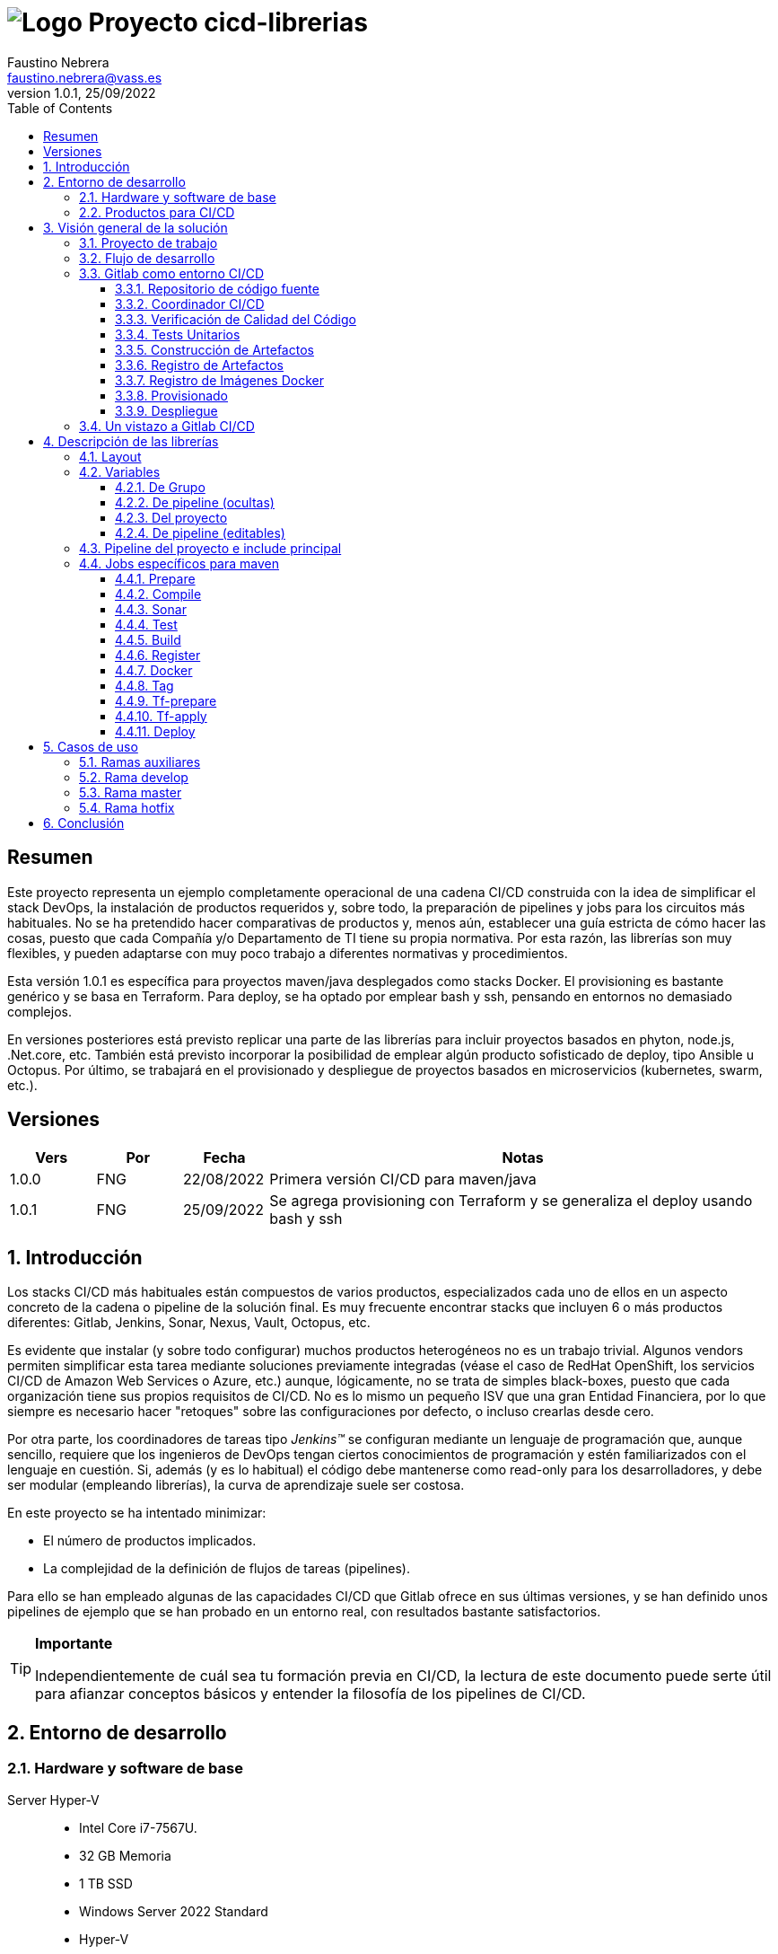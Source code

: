 = image:img/vassblue.png[Logo] Proyecto [.underline]#cicd-librerias#
Faustino Nebrera <faustino.nebrera@vass.es>
1.0.1, 25/09/2022
:toc:
:toclevels: 3
:icons: font

== Resumen

Este proyecto representa un ejemplo completamente operacional de una cadena CI/CD construida con la idea de simplificar el stack
DevOps, la instalación de productos requeridos y, sobre todo, la preparación de pipelines y jobs para los circuitos más
habituales. No se ha pretendido hacer comparativas de productos y, menos aún, establecer una guía estricta de
cómo hacer las cosas, puesto que cada Compañía y/o Departamento de TI tiene su propia normativa. Por esta razón, las librerías son
muy flexibles, y pueden adaptarse con muy poco trabajo a diferentes normativas y procedimientos. 

Esta versión 1.0.1 es específica para proyectos maven/java desplegados como stacks Docker. El provisioning es
bastante genérico y se basa en Terraform. Para deploy, se ha optado por emplear bash y ssh, pensando en entornos no demasiado complejos.

En versiones posteriores está previsto replicar una parte de las librerías para incluir proyectos basados en phyton, node.js, .Net.core, etc. También está previsto incorporar la posibilidad de emplear algún producto sofisticado de deploy, tipo Ansible u Octopus. Por último, se trabajará en el provisionado y despliegue de proyectos basados en microservicios (kubernetes, swarm, etc.).
 
== Versiones

[cols=".<1,.<1,.<1,.<6", options="header"]
|===
|Vers
|Por
|Fecha
|Notas

|1.0.0
|FNG
|22/08/2022
|Primera versión CI/CD para maven/java

|1.0.1
|FNG
|25/09/2022
|Se agrega provisioning con Terraform y se generaliza el deploy usando bash y ssh

|===

:sectnums:
== Introducción

Los stacks CI/CD más habituales están compuestos de varios productos, especializados cada uno de ellos en un aspecto concreto
de la cadena o pipeline de la solución final. Es muy frecuente encontrar stacks que incluyen 6 o más
productos diferentes: Gitlab, Jenkins, Sonar, Nexus, Vault, Octopus, etc.

Es evidente que instalar (y sobre todo configurar) muchos productos heterogéneos no es un trabajo trivial. Algunos vendors
permiten simplificar esta tarea mediante soluciones previamente integradas (véase el caso de RedHat OpenShift, los servicios
CI/CD de Amazon Web Services o Azure, etc.) aunque, lógicamente, no se trata de simples black-boxes, puesto que cada organización
tiene sus propios requisitos de CI/CD. No es lo mismo un pequeño ISV que una gran Entidad Financiera, por lo que siempre es necesario
hacer "retoques" sobre las configuraciones por defecto, o incluso crearlas desde cero.

Por otra parte, los coordinadores de tareas tipo _Jenkins(TM)_ se configuran mediante un lenguaje de
programación que, aunque sencillo, requiere que los ingenieros de DevOps tengan ciertos conocimientos de
programación y estén familiarizados con el lenguaje en cuestión. Si, además (y es lo habitual) el código debe
mantenerse como read-only para los desarrolladores, y debe ser modular (empleando
librerías), la curva de aprendizaje suele ser costosa.

En este proyecto se ha intentado minimizar:

- El número de productos implicados.
- La complejidad de la definición de
flujos de tareas (pipelines).

Para ello se han empleado algunas de las capacidades CI/CD que Gitlab ofrece en sus últimas versiones, y se han definido unos pipelines de ejemplo que se han probado en un entorno real, con resultados bastante satisfactorios.

[TIP]
.*Importante*
--
Independientemente de cuál sea tu formación previa en CI/CD, la lectura de este documento puede serte útil para afianzar conceptos básicos y entender la filosofía de los pipelines  de CI/CD.
--

== Entorno de desarrollo

=== Hardware y software de base

Server Hyper-V::
* Intel Core i7-7567U.
* 32 GB Memoria
* 1 TB SSD
* Windows Server 2022 Standard
* Hyper-V

Server CI/CD::
* Máquina virtual en Hyper-V.
* 24 GB Memoria max.
* 4 procesadores virtuales.
* Ubuntu 20.04.1
* Docker 20.10.17 y docker-compose

Maquinas provisionadas::
* Maquina virtual en Hyper-V.
* 2 GB Memoria max.
* 1 procesadores virtuales.
* Alpine Linux 3.16.2
* Docker 20.10.17 y docker-compose.
* Herramientas de base: OpenSSH-server, bash, sudo, etc.

Workstation::
* Core i7-1165G7
* 16 GB memoria
* 512 GB SSD
* Windows 11 Pro
* Visual Studio Code 1.69.2
* Eclipse 2022-06 (4.24.0)

=== Productos para CI/CD

Todos los productos se han instalado en el server CI/CD como imágenes docker, y se lanzan mediante sendos docker-compose, para facilitar
el arranque/parada de un producto concreto sin afectar al resto. Todos los docker-compose referencian un network
común tipo bridge. Al compartir network, se facilita la comunicación entre containers, puesto que Docker actúa
como DNS interno. Salvo en el caso de Nginx, no se exponen puertos TCP/IP al exterior. El acceso externo se
canaliza a través de Nginx (port 443), que actúa como proxy inverso, discriminando el acceso en base al hostname de destino. Los
productos instalados son:

- Gitlab OMNIBUS 15.2.1-ce.0
- Gitlab-runner: latest
- Sonarqube 9.5.0-community
- PostgreSQL 12.2 (requerido por Sonar)
- Nginx 1.21.6 (proxy inverso)
- Portainer ce:2.14.1 (monitorización Docker)

== Visión general de la solución

=== Proyecto de trabajo

Las librerías de pipelines y jobs se encuentran en el proyecto "cicd-librerias", y se describirán con mayor detalle más adelante. Este proyecto se maneja en la workstation empleando Visual Studio Code.

Como proyecto de trabajo, se ha escogido la aplicación Selfweb de Comunytek, y concretamente el server REST (selfwebspingboot). Se trata de una aplicación java que emplea el framework SpringBoot. Como gestor de proyectos se emplea maven. En la carpeta "ejemplos_cfg"
puede verse el pom.xml de dicho proyecto, así como otros ejemplos de archivos de configuración. Este proyecto
se maneja en la workstation empleando Eclipse.

=== Flujo de desarrollo

Como normativa se ha escogido el modelo "Git Flow" simplificado. Si bien los pipelines pueden fácilmente adaptarse
a otros modelos, este es el preferido por muchas organizaciones, y el que se emplea en este momento en los
proyectos del Clan Comunytek. El modelo es el siguiente:

image::img/gitflow.png[Git Flow]

- Debe existir una rama "master" que además es la de defecto. En esta rama debe estar el código de la última versión
liberada para producción, o en curso de liberarse. La rama está protegida de modo que sólo los "Mantainers"
pueden hacer merge y push.
- Debe existir una rama "develop". En esta rama debe estar el código de la última versión
liberada para preproducción, UAT, Staging, o en curso de liberarse. La rama está protegida de modo que sólo los "Mantainers"
pueden hacer merge y push.
- El desarrollo se realiza sobre ramas auxiliares, asociadas a una "feature", a un desarrollador, etc. Los desarrolladores
trabajan en local sobre su rama y, de forma periódica, hacen "push" a efectos de backup, lo que, opcionalmente,
puede disparar un pipeline de CI/CD. Una vez finalizado el trabajo,
deben hacer pull de "develop", y merge local de la rama de trabajo sobre "develop" para revisar posibles inconsistencias.
- Puede existir una rama hotfix, pero no más de una simultáneamente. Como veremos más tarde, esta rama (de existir) tiene
un tratamiento especial.
- Una vez preparado en local un SNAPSHOT en "develop" incluyendo todas las ramas auxiliares finalizadas, un "Mantainer" hará
push de develop, lo que disparará un pipeline CI/CD.
- Cuando un SNAPSHOT sea autorizado para producción, un "Mantainer" hará merge local de 'develop' sobre 'master',
modificará la versión en el pom (eliminando la cadena "SNAPSHOT"), y hará push de master, lo que disparará un pipeline CI/CD. 

=== Gitlab como entorno CI/CD

En sus últimas versiones, Gitlab incorpora un conjunto de características que lo hacen un buen
candidato para soportar el grueso de las cadenas CI/CD de manera integrada. A continuación vamos a comentar
algunos de los aspectos principales.

==== Repositorio de código fuente

Git/Gitlab representan el estándar de-facto para la gestión de código fuente. No vamos a entrar
a explicar Git, por ser sobradamente conocido. Sin embargo, hay algunas características menos conocidas
que conviene mencionar.

- Gitlab incluye un *Issue Manager* sencillo pero bastante completo, hasta el punto de que, en algunos casos, podría
emplearse como sustituto de _Jira_(TM).
- También incluye una *Wiki* con soporte de varios lenguajes de markup que, como en el caso anterior,
podría emplearse como sustituto de _Confluence_(TM), al menos en lo que se refiere a documentación de los proyectos.

==== Coordinador CI/CD

Gitlab incluye un coordinador de CI/CD relativamente poco conocido, dado que tradicionalmente sus capacidades han estado por
debajo de los productos más usuales, tales como _Jenkins_(TM) o _TeamCity_(TM). En sus últimas versiones, sin embargo, Gitlab se ha posicionado
como un serio competidor, fundamentalmente por las siguientes razones:

* Todo el "plumbing" de CI/CD está estrechamente integrado con el repositorio de código fuente, emplea la misma interfaz de usuario,
y simplifica la eventual integración de otros productos.

* Los _pipelines_ se definen mediante un lenguaje de markup sobradamente conocido (yaml), lo que evita tener que aprender un lenguaje
específico.

* Si se requieren acciones complejas, el entorno de "shell" está directamente integrado con los jobs. Es muy fácil, además,
crear librerías de funciones escritas en .sh, .bash, etc. y llamarlas directamente desde un job. En un entorno complejo,
los ingenieros DevOps pueden concentrarse en la creación de la base de los pipelines, dejando determinados detalles de implementación de cada job a los desarrolladores.

Más adelante se explica en mayor detalle el modo de trabajar con Gitlab CI/CD.

==== Verificación de Calidad del Código

En este apartado, Gitlab no dispone de una solución propia, sino que
integra el producto _CodeClimate(TM)_. Dado que el estándar de facto para esta fase es, desde hace años, _SonarQube(TM)_, el cual además se integra fácilmente con los gestores de proyectos más habituales (maven, gradle, npm..), hemos preferido integrar este producto en el presente ejemplo. Más adelante se explica en detalle este proceso.

==== Tests Unitarios

De nuevo Gitab se apoya en soluciones de terceros tanto para la ejecución de tests unitarios como SAST. En nuestro caso, emplearemos las capacidades embebidas en _maven_, más que suficientes en la mayor parte de los proyectos.

==== Construcción de Artefactos

La mayor parte de los gestores de proyectos (_maven_, _gradle_, _npm_..) disponen de sus propios mecanismos de detección de dependencias y construcción del/los artefactos finales. En este proyecto nos hemos apoyado en las capacidades de _maven_, como se verá más adelante. La adaptación de los jobs a otros entornos es bastante simple.

==== Registro de Artefactos

En este aspecto, el mercado está claramente dominado por dos jugadores clave: _Nexus(TM)_ y _Artifactory(TM)_. Gitlab, sin embargo, dispone de un "Package Registry" compatible con los formatos más habituales, y con funcionalidades básicas, que pensamos 
pueden ser suficientes en muchos casos. Por ello nos hemos basado en el propio Gitlab en este apartado.

==== Registro de Imágenes Docker

También en este apartado Gitlab dispone de un "Component Registry" muy flexible, por lo que es el que se ha empleado en este
ejemplo. Nótese que Nexus, por ejemplo, incorpora esta funcionalidad en un módulo adicional al Nexus Registry, lo que complica su empleo.

==== Provisionado

Gitlab dispone de imágenes docker con Git + Terraform, y es muy simple integrar _Terraform(TM)_ en los pipelines de gitlab. Las imágenes antes mencionadas incluyen una librería de integración con comandos del tipo 'gitlab-terraform apply'. No recomendamos el uso de esta librería, puesto que aporta poco y resulta algo farragosa.

Un aspecto muy interesante es que Gitlab puede actuar como backend del status Terraform del proyecto, evitando así que el eventual acceso simultáteno pueda provocar comportamientos indeseados. 

==== Despliegue

En esta primera versión, el despliegue de la imagen Docker generada se realiza de una manera relativamente simple (utilizando bash, sftp y ssh).
Gitlab puede integrar diferentes plataformas auxiliares tipo Helmet/Kubernetes, Ansible, etc. por lo que en posteriores versiones
de este proyecto se trabajará con estas posibilidades. 

=== Un vistazo a Gitlab CI/CD

Obviamente, no es objeto de este documento explicar pormenorizadamente el trabajo con Gitlab CI/CD, pero sí
que es interesante comentar los aspectos principales.

- Lo primero que llama la atención de Gitlab CI/CD es que existe un *único* archivo de definición
de pipelines por proyecto. Este archivo debe localizarse en la raíz del proyecto, y debe denominarse obligatoriamente ".gitlab-ci.yml". El
formato del archivo es yaml, con unas keywords bastante sencillas de aprender.
- No obstante lo anterior, este .yml puede contener "includes" de otro/s archivo/s .yml, los cuales a su vez pueden tener includes, y así sucesivamente.
Además, los includes pueden referenciar otro proyecto, por lo que es sencillo montar un proyecto específico para almacenar estos includes,
como es el caso de este ejemplo.
- El pipeline se compone de etapas (stages), y de definiciones de trabajos (jobs) asociados a las diferentes etapas. Puede haber más de un job asociado a un stage, bien sea para que se ejecuten en paralelo o úno sólo de ellos en función de los valores de ciertas variables.
- En cada job se definen reglas (rules) para incluir o no este job en el pipeline, y en qué condiciones de ejecución. Por ejemplo, un job "manual" quedará bloqueado en el pipeline hasta que sea lanzado por un Mantainer.
- Cuando se dispara un evento CI/CD, Gitlab analiza todas las reglas y monta de manera dinámica un pipeline que contiene sólamente los jobs en los que se cumplen las reglas. Esto nos permite tener "n" pipelines distintos, cada uno asociado a un conjunto de reglas. Como puede verse, se trata de una modalidad de trabajo muy diferente a la de Jenkins o Artifactory.
- También mediante reglas, podemos definir si permitimos o no que el job falle y, en consecuencia, que el pipeline continue. Por ejemplo, en un job que ejecute Sonar, permitimos que falle en la rama "develop", al no tratarse de un release a producción.
- Podemos incluir en el job un "before_script" y un "after_script", además del "script" principal. Por ejemplo, podemos definir un after_script que se debe ejecutar sólo si el job falla, para hacer rollout o preparar una fase posterior.
- En gitlab debemos tener uno o más "runners" que se encargan de gestionar la ejecución de los jobs, lanzando un "executor" específico para ese job. En este ejemplo, hemos configurado un runner tipo Docker, que se ejecuta como un container separado de Gitlab. Este runner, para cada job que se le asigna,
crea a su vez un container Docker con la imagen que se indique en el propio job, y es en este container donde se ejecutan los scripts, que se escriben en el lenguaje de shell asociado a la imagen docker, es decir, "sh", "bash", "PowerShell", etc.
- Para este ejemplo hemos preparado una imagen de executor denominada "ck-maven-executor", basada en un linux lightweight (Alpine) sobre el que se preinstalan maven, git y otros módulos de utilidad. De este modo, nos "ahorramos" todo el tiempo que requiere la instalación de estos componentes cada vez que ejecutemos un job.
- Gitlab dispone de varios mecanismos para "pasar" información de un job a otro. Posiblemente el más usado es el "cache", en el que podemos incluir uno o más directorios de trabajo que cada job "lee" al inciarse y "escribe" al finalizar. Un ejemplo típico de uso es el repositorio de dependencias de maven. Si está en cache, se descargarán sólamente una vez y estarán a disposicion de los diferentes jobs.
- Un elemento clave en la definición del pipeline son las "variables". En Gitlab, existen varios niveles de variables:
* Variables predefinidas de Gitlab: Todas ellas comienzan con "CI_" y pueden contener tanto información estática como dinámica. Por ejemplo, CI_PROJECT_ID
contiene el ID del proyecto (estática), mientras que CI_COMMIT_REF_NAME contiene el nombre del branch sobre el que está trabajando el pipeline (dinámica).
* Variables de Grupo: Se definen en la configuración del grupo de proyectos. Pueden estar enmascaradas, para que no sean visibles en logs (p.e. passwords). Al estar asociadas al grupo, sólo los usuarios de nivel "Mantainer" en el grupo tienen derecho a visualizarlas y modificarlas. Aunque se trata de un mecaniso bastante simple, nos permite "ahorrarnos" un gestor de secretos (p.e. Vault) en las fases de CI/CD.
* Variables de Proyecto: Similares a las anteriores, sólo que específicas del proyecto
* Variables de Pipeline: Están asociadas al pipeline del proyecto y son modificables tanto por Mantainers como por Developers. Pueden definirse en alguno de los includes, o bien en el .yml principal.
* Variables de Job: Son específicas de cada job, y tienen vigencia sólo durante la ejecución de dicho job.
* Variables de Entorno: Específicas de cada script. Normalmente son variables de trabajo, aunque es posible pasarlas a jobs subsiguientes mediante el mecanismo de paso de artefactos "dotenv" que comentaremos más adelante.

- El pipeline se dispara al ocurrir determinados eventos (commit, push, merge_request). Tanto a nivel pipeline como individualmente por job podemos "filtrar" los eventos que nos interese. En este ejemplo, en las reglas a nivel pipeline hemos definido que sólo nos interesan los eventos "push".
- Gitlab dispone de muchos otros mecanismos (pipelines multiproyecto, triggers externos, webhooks, etc.) que no han sido necesarios en este ejemplo, por lo que no entramos en su descripción. 

== Descripción de las librerías

En esta primera versión del proyecto, empleamos únicamente tres productos: Gitlab, SonarQube y Terraform. Esto contrasta con los 4, 5 o 6 productos que se emplean habitulamnete en cadenas CI/CD. Estos dos productos, además, resultan muy familiares tanto a ingenieros DevOps como a desarrolladores.

En el proyecto se demuestra, además, que Gitlab CI/CD puede sustituir perfectamente a Jenkins o TeamCity, y con un lenguaje de definición de pipelines muy simple y de rápida curva de aprendizaje.

=== Layout

Se ha creado un proyecto Git denominado "cicd-librerias" dentro del grupo de proyectos "comunytek". En este grupo de proyectos se encuentra también el proyecto "selfwebspringboot" que usaremos como ejemplo de la implementación de las librerías.

- En _cicd-librerias_ se han creado 3 carpetas:

* ejemplos_cfg: Incluye ejemplos de configuraciones en los proyectos base, tales como ".gitlab-ci.yml", "pom.xml", etc.
* pipelines: Contiene los includes principales para los diferentes entornos. En esta versión sólo está definido el relativo a maven/java.
* jobs: Contiene una carpeta para cada entorno (en este ejemplo, solamente maven), y en cada carpeta, los includes de cada job del pipeline.

- En _selfwebspringboot_ se ha creado el archivo ".gitlab-ci.yml", como ejemplo de integración de las librerías _cicd-librerias_.

Este sería el esquema básico de empleo de las librerías:

image::img/layout.png[Layout]

=== Variables

==== De Grupo

A nivel del grupo de proyectos (en este caso "comunytek") es necesario definir las siguientes variables:

CICD_USER:: Usuario de gitlab con suficientes derechos para llamar a la API de Gitlab en relación al proyecto. Normalmente será un Mantainer.
CICD_PASSWD:: Password del usuario anterior.
CICD_TOKEN:: Personal token creado para el usuario anterior (en settings de usuario).
CICD_EMAIL:: Dirección de correo del usuario anterior.
CICD_HOST:: Nombre del host donde se encuentra instalado Gitlab (p.e. "git2.comunytek.com").
CICD_REGISTRY_HOST:: Nombre del host para el acceso al registry Docker. Aunque se trata del propio Gitlab, atiende a un puerto distinto, por lo que hemos de discriminarlo por el nombre del host (p.e. "https://registry2.comunytek.com").
SONAR_HOST_URL:: Url completa del host donde está instalado Sonarqube (p.e. "https://sonar2.comunytek.com").
SONAR_HOST_TOKEN:: Token generado en Sonar para acceso externo mediante la API.

==== De pipeline (ocultas)

En el include principal del pipeline se definen un conjunto de variables que quedan ocultas para los Developers, y que se han utilizado como base para implementar los diferentes flujos. Un Manager de Grupo puede modificar el comportamiento del pipeline sin más que actualizar estas variables. También es posible (si se desea) definir alguna de estas variables en el archivo ".gitlab-ci.yml" del proyecto, el cual, a priori, es editable por los Developers.

IGNORE_AUX_BRANCHES:: No ejecutar el pipeline en ramas auxiliares (aquellas distintas de 'master' y 'develop').
Si se define a "true", el resto de flags relacionados con ramas auxiliares no tienen efecto.
Como excepcion, la rama identificada como HOTFIX_BRANCH (si existe) siempre pasa.
COMPILE_AUX_BRANCHES:: Compilar o no ante un push en ramas auxiliares.
SONAR_AUX_BRANCHES:: Pasar o no Sonar en ramas auxiliares. En cualquier caso se admite que falle.
TEST_AUX_BRANCHES:: Pasar o no test unitarios en ramas auxiliares. En cualquier caso se admite que falle.
ALLOW_FAILURE_IN_SONAR_DEVELOP:: Permitir fallo al pasar Sonar en rama develop.
ALLOW_FAILURE_IN_TEST_DEVELOP:: Permitir fallo al pasar tests unitarios en rama develop.
ALLOW_RELEASE_IN_DEVELOP:: Permitir versiones release (no son SNAPSHOT) en rama develop. Normalmente será "false", pero puede haber circunstancias específicas en que sea necesario permitirlo. Nótese que nunca permitimos versiones SNAPSHOT en rama master.
REGISTER_DEVELOP:: Registrar, generar imagen docker y tag de la rama 'develop'. Debe indicarse a "true"
si la rama 'develop' representa despliegues oficiales en preproducción, UAT, QA o staging.
Si se establece como "false", el pipeline termina con la generación del fat-jar y su
almacenamiento temporal como artefacto.

==== Del proyecto

Se trata de variables con valores específicos para cada proyecto, pero que sólo deben ser editables por usuarios de nivel "Mantainer". Se definen en los settings CI/CD del proyecto.

===== Específicas para provisionado con Terraform sobre Hyper-V 

TF_VAR_HYPERV_HOST:: Nombre o IP del host Hyper-V donde vamos a crear/destruir la VM
TF_VAR_HYPERV_USER:: Usuario de login del host Hyper-V (debe tener derechos de Administrador)
TF_VAR_HYPERV_PASSWD:: Password de dicho usuario
TF_VAR_VM_NAME:: Nombre que queremos dar a la VM
TF_VAR_HYPERV_SEED_DISK:: Disco semilla del que partimos para crear el de la VM (path completo)
TF_VAR_HYPERV_VHD_PATH:: Path completo del disco que vamos a crear para la VM

===== Específicas para despliegue como stack Docker

DEPLOY_SSH_USER:: Usuario a emplear para conectar por SSH con la VM creada
DEPLOY_SSH_KEY:: Variable tipo 'File' que contiene la clave privada para acceder por SSH a la nueva VM
DEPLOY_SSH_PATH:: Path donde vamos a instalar/actualizar el producto
DEPLOY_SSH_SVC_NAME:: Nombre del servicio docker que vamos a crear/instalar

==== De pipeline (editables)

Se trata de variables definidas en el ".gitlab-ci.yml" del proyecto y que son, por tanto, editables por los Developers, para tratar circunstancias específicas.

SNAPSHOT_NUMBER:: Si registramos, creamos docker y tag, etc. en SNAPSHOT podemos agregar (opcionalmente)
un numero de snapshot a la vesion del proyecto para identificar registros y tag. Nótese que, si la versión en el pom junto con este indentificador ya está registrada, el job de registro terminará con error, y el pipeline se interrumpirá.
HOTFIX_BRANCH:: Indicar la rama de hotfix en la que estamos trabajando, si es que existe. En esta rama, se ejecuta todo el pipeline,
aunque las etapas sonar y test admiten errores.
Comentar esta linea, o dejar en blanco el valor, una vez liberado el hotfix.
HOTFIX_NUMBER:: Opcionalmente, podemos indicar un numero de hotfix, para registro, docker y tag.
En la version del proyecto, se respeta la que se indica en el pom.xml.

=== Pipeline del proyecto e include principal

En el proyecto _selfwebspringboot_ se ha creado el archivo ".gitlab-ci.yml" con el contenido siguiente:

------------------------------------------------------------
variables:
  SNAPSHOT_NUMBER: "005"
  HOTFIX_BRANCH: ""
  HOTFIX_NUMBER: "002"
include:
   project: 'comunytek/cicd-librerias'
   ref: master
   file: 'pipelines/maven-springboot-simple.yml'
------------------------------------------------------------

Como puede verse, simplemente se definen las variables de pipeline editables, y se incluye el resto de la definición del pipeline tomada del proyecto _cicd-librerias_.

El include principal sólo es editable por Managers de Grupo. En este ejemplo, mostramos a continuación un extracto de su contenido.

------------------------------------------------------------
variables:
  ##
  # Variables Básicas del pipeline
  ##
  SONAR_USER_HOME: "${CI_PROJECT_DIR}/.sonar"    # Home de sonar, para caching
  GIT_DEPTH: "0"  # No usar shallow clone (es un proyecto pequeño)
  MAVEN_OPTS: "-Dmaven.repo.local=./.m2/repository"    # Localizacion del repositorio maven
  ORIGIN_URL: "https://oauth2:${CICD_TOKEN}@${CICD_HOST}/${CI_PROJECT_PATH}.git"  # Url externa de gitlab
  ##
  # Variables de pipeline ocultas.
  # Si se desea, y para mayor seguridad, pueden definirse como variables CI/CD de grupo.
  #
  IGNORE_AUX_BRANCHES: "false"
  COMPILE_AUX_BRANCHES: "true"
  ... resto de variables

workflow:
  rules:
    - if: $CI_COMMIT_TAG        # No ejecutar en tags                   
      when: never
    # No ejecutar este pipeline en ramas auxiliares, si así esta configurado
    - if: $IGNORE_AUX_BRANCHES == "true" && $CI_COMMIT_REF_NAME != "develop" && $CI_COMMIT_REF_NAME != "master" && $CI_COMMIT_REF_NAME != $HOTFIX_BRANCH
      when: never
    - if: $CI_PIPELINE_SOURCE == 'push'    # Ejecutar sólo en push 

image: ck-maven-executor:1.0.0     # Imagen por defecto

cache:
  # Definimos la clave del cache como el nombre del branch en el que hacemos push, de este modo
  # separamos la informacion cacheada para cada rama, para no interferir en otros pipelines.
  key: "$CI_COMMIT_REF_NAME"

# Etapas posibles del pipeline
stages:
  - prepare
  - compile
  - sonar
  - test
  - build
  - register
  - docker
  - tag
  - tf-prepare
  - tf-apply
  - deploy

# Includes, uno por job
include: 
  - project: 'comunytek/cicd-librerias'
    ref: master
    file: 
      - 'jobs/maven/prepare-simple.yml'
      - 'jobs/maven/compile-simple.yml'
      ... resto de includes
------------------------------------------------------------

=== Jobs específicos para maven

Consulte el código _yaml_ de cada job para ver el detalle de su funcionalidad. A continuación indicamos algunos comentarios aclaratorios.

==== Prepare

Para esta etapa se ha definido el job en el archivo link:jobs/maven/prepare-simple.yml[]. Este job se ejecuta incondicionalmente en todas las
ramas al hacer push, excepto en ramas auxiliares si el flag IGNORE_AUX_BRANCHES está a true (todo el pipeline simplemente se ignora). El job prepara el entorno para la ejecución de jobs posteriores.

- Define los directorios que forman parte del cache.
- Calcula una serie de variables de entorno, útiles para todo el pipeline.
- Si existe el directorio "target", ejecuta "mvn clean".
- Copia las claves y valores de las variables de entorno a un archivo temporal "prepare.env".
- Pasa el contenido de "prepare.env" al resto del pipeline mediante un artefacto de tipo "reports" y clave "dotenv". Las variables contenidas en este archivo son accesibles en todo el pipeline.

==== Compile

El job en se define en link:jobs/maven/compile-simple.yml[]. Se ejecuta incondicionalmente en todas las ramas al hacer push, excepto en ramas auxiliares si el flag COMPILE_AUX_BRANCHES está a false (o bien el flag IGNORE_AUX_BRANCHES está a false, lo que aplica a todo el pipeline). También se ejecuta en la rama hotfix (si existe). En este ejemplo, el job es bastante simple:

- Define los directorios de la cache.
- Ejecuta "mvn compile". Si se produce un error de compilación, el pipeline se detiene.

==== Sonar

Para esta etapa se ha definido el job en el archivo link:jobs/maven/sonar-simple.yml[]. Se ejecuta incondicionalmente en todas las ramas al hacer push, excepto en ramas auxiliares si el flag SONAR_AUX_BRANCHES está a false. También se ejecuta en la rama hotfix (si existe). Se ejecuta Sonarqube sobre el código fuente para localizar bugs, code-smells y vulnerabilidades SAST.

- Se permite continuar en caso de error en hotfix y ramas auxiliares, así como en develop siempre que el flag ALLOW_FAILURE_IN_SONAR_DEVELOP se defina como true.
- En ramas auxiliares se pasa Sonar sólo en archivos modificados, mientras que en el resto de ramas se pasa a todo el código. 
- Se ejecuta "mvn validate sonar:sonar".

==== Test

Job definido en link:jobs/maven/test-simple.yml[]. Se ejecuta incondicionalmente en todas las ramas al hacer push, excepto en ramas auxiliares si el flag TEST_AUX_BRANCHES está a false. Nótese que en la rama hotfix (si existe) también se ejecuta este job. El objetivo del job es pasar los test unitarios definidos para el proyecto.

- Se permite continuar en caso de error en hotfix y ramas auxiliares, así como en develop siempre que el flag ALLOW_FAILURE_IN_TEST_DEVELOP se defina como true.
- Se ejecuta "mvn test".

==== Build

Para esta etapa se ha definido el job en el archivo link:jobs/maven/build-simple.yml[]. Este job se ejecuta incondicionalmente en master, develop y hotfix al hacer push. No se ejecuta en ramas auxiliares. Se trata de construir el artefacto objeto del proyecto. En el caso de maven/SpringBoot se trataría del llamado "fat-jar".

- Se ejecuta "mvn package". Si da error, se detiene el pipeline.
- Si estamos en la rama master y la versión del proyecto es SNAPSHOT, salimos con error 2 (no se permite SNAPSHOT en master).
- Si estamos en la rama develop, la versión del proyecto NO es SNAPSHOT y el flag "ALLOW_RELEASE_IN_DEVELOP" es false, salimos con error 3 (no se permite release en develop).
- Si estamos en develop y el flag REGISTER_DEVELOP es false, salimos con error 4 (la rama develop no se registra), con lo que detenemos el pipeline.
- Si salimos con error, generamos un artefacto compuesto por el fat-jar, el pom y el .gitlab-ci.yml. Este artefacto está disponible para su descarga durante un periodo de 8 horas. La idea es que, si se genera alguno de los errores anteriores, el pipeline se detenga, pero dispongamos del artefacto para pruebas adicionales, condiciones no contempladas, etc.

==== Register

Job definido en link:jobs/maven/register-simple.yml[]. Se ejecuta en master, hotfix y develop (si el flag REGISTER_DEVELOP es true) al hacer push. No se ejecuta en ramas auxiliares. Este job asume que se ha ejecutado la etapa "build" y diponemos, por tanto, del "fat-jar" en la cache. Para que el job ejecute con éxito, se precisan unos requisitos previos:

- Habilitar (si no lo está) el "Package Registry" de Gitlab y configurarlo para que no acepte duplicados.
- Configurar, en el pom.xml, los registries para snapshot y release (dentro del elemento <distributionManagement>).
- Crear un archivo "ci_settings.xml" definiendo las credenciales de acceso a el/los registries.
- En el directorio "ejemplos_cfg/maven" pueden verse ejemplos para un proyecto real.

Este job (como otros varios del pipeline) se ha definido como "manual". Esto significa que queda bloqueado dentro de la cadena de ejecución hasta que se libere manualmente. En gitlab, no existe, por el momento, un mecanismo directo de interacción con la consola pero podemos, de forma indirecta, controlar el flujo:

image::img/jobmanual.png[Job manual]

Por ejemplo, en este caso, se ha definido una variable de job llamada SKIP, con valor inicial false. Si en el job pulsamos el icono de "play", la variable no cambiará su valor. Por contra, si pulsamos sobre el nombre del job, se nos presenta un formulario en el que podemos agregar o modificar el valor de variables locales.
En este ejemplo, podemos definir la variable SKIP a true, con lo que podemos, en el script, saltanos la ejecución de este job y pasar a la siguiente etapa:

-------------------------------------------------
  variables:
    SKIP: "false"
  script:
    - '[[ ${SKIP} == "true" ]] && { echo "WARN: Ha entrado SKIP=true, asi que saltamos esta etapa."; exit 0; }'

-------------------------------------------------


El job prepara un artifact ID del siguiente modo:

- En rama master, el ID es la versión del proyecto en el pom (debe ser de release). Como es lógico, no puede registrarse la misma versión más de una vez.
- En rama develop, y si es SNAPSHOT, se agrega a la versión del proyecto el valor de la variable SNAPSHOT_NUMBER, con lo quedaría algo como "5.0.6-SNAPSHOT.003". De este modo, podemos liberar para UAT o staging más de una versión intermedia, en forma de "release candidate", pero manteniendo registrada toda la historia de este SNAPSHOT.
- En rama develop, si NO es SNAPSHOT, y aceptamos release en develop (variable ALLOW_RELEASE_IN_DEVELOP a true), agregamos a la versión del proyecto la cadena "-DEVELOP-RELEASE" seguida del SNAPSHOT_NUMBER, es decir, algo como "5.0.6-DEVELOP-RELEASE.003". Es una situación bastante rara, puesto que se sale de la normativa básica de flujo, pero hemos dejado abierta esta posibilidad para acomodar circunstancias excepcionales.
- En rama hotfix (si existe), agregamos a la versión del proyecto la cadena "-HOTFIX" seguida del HOTFIX_NUMBER, es decir, algo como "5.0.6-HOTFIX.002".

Finalmente, creamos un tar con los fuentes y registramos un artefacto compuesto por el fat-jar, el pom y el tar:

----------------------------------------------------
      SRC_FILE="./{PRJ_VERS}-src.tgz"
      tar czf ${SRC_FILE} ./src/*
      mvn validate deploy:deploy-file -s ci_settings.xml \
      -Durl="${REG_URL}" \
      -DrepositoryId="gitlab-maven" \
      -Dfile="${JAR_FILE}" \
      -DpomFile="pom.xml" \
      ${VERSION} \
      -Dfiles=${SRC_FILE} \
      -Dclassifiers=src \
      -Dtypes=tgz
----------------------------------------------------

==== Docker

Para esta etapa se ha definido el job en el archivo link:jobs/maven/docker-simple.yml[]. Este job se ejecuta incondicionalmente en master y hotfix al hacer push. No se ejecuta en ramas auxiliares. Adicionalmente puede ejecutarse en develop si REGISTER_DEVELOP es true. Sólo se ejecuta si existe, en la raiz del proyecto, un archivo "Dockerfile".

El job prepara un Image ID del siguiente modo:

- En rama master, agregamos al Id base la cadena "/release". Nótese que el Component Registry SI admite duplicados.
- En rama develop, y si es SNAPSHOT, se agrega al Id base la cadena "/snapshot", y a la versión de proyecto el SNAPSHOT_NUMBER.
- En rama develop, si NO es SNAPSHOT, y aceptamos release en develop (variable ALLOW_RELEASE_IN_DEVELOP a true), agregamos al Id base cadena "/develop-release", y a la versión de proyecto el SNAPSHOT_NUMBER.
- En rama hotfix (si existe), agregamos al Id de base la cadena "/hotfix", y a la versión de proyecto el HOTFIX_NUMBER.

El job guarda el IMG_TAG generado en el archivo "prepare.env", y lo pasa como artefacto a etapas posteriores. Además:

- Crea la imagen Docker en base al Dockerfile.
- Hace login al Component Container de nuestro Gitlab.
- Registra la imagen mediante "docker push".

-------------------------------------------------
    - 'echo "IMG_TAG=${IMG_TAG}" >> prepare.env'
    - docker -v
    - 'echo "$CICD_PASSWD" | docker login -u $CICD_USER --password-stdin $CICD_REGISTRY_HOST'
    - docker build -t $IMG_TAG .
    - docker push $IMG_TAG 
-------------------------------------------------

==== Tag

Job definido en link:jobs/maven/tag-simple.yml[]. Se ejecuta en master, hotfix y develop (si el flag REGISTER_DEVELOP es true) al hacer push. El job se ha definido como "manual".

El job computa un TagID, de acuerdo los siguientes criterios:

- Si estamos en la rama master, el TagID se forma con la cadena "release-" seguida de la versión del proyecto, es decir, algo como "release-5.0.6".
- En rama develop, y si es SNAPSHOT, se forma con la cadena "snapshot-", la versión de proyecto y el SNAPSHOT_NUMBER. Algo como "snapshot-5.0.6-SNAPSHOT.003".
- En rama develop, si NO es SNAPSHOT, y aceptamos release en develop (variable ALLOW_RELEASE_IN_DEVELOP a true), se forma con cadena "develop-release-", la versión de proyecto y el SNAPSHOT_NUMBER. Algo como "develop-release-5.0.6.003".
- En rama hotfix (si existe), se forma con la cadena "hotfix-", la versión de proyecto y el HOTFIX_NUMBER. Algo como "hotfix-5.0.6.002".

Con este Id se genera un tag. Nótese que los TagID no pueden repetirse. 

-------------------------------------------------
    - git config user.name "$CICD_USER"
    - git config user.email "$CICD_EMAIL"
    - git remote remove origin
    - git remote add origin ${ORIGIN_URL}
    - git tag -a $TAG -m "Build $TAG"
    - git push origin $TAG
-------------------------------------------------

==== Tf-prepare

Se ha definido en link:jobs/maven/tf-prepare-simple.yml[]. Se ejecuta sólamente en master.

En este job se prepara el provisioning basado en _Terraform(TM)_ de acuerdo a la configuración definida en el subdirectorio "terraform" del proyecto. Para este caso concreto, y a efectos de probar un provisionado "on-premises" (la web está llena de ejemplos de provisionado en Cloud), se ha optado por usar un provider para Hyper-V que, aunque se encuentra en versión beta, funciona razonablemente. La configuración define una máquina virtual basada en Alpine, que se construye a partir de un disco virtual "semilla" generado a partir de una imagen ISO de Alpine Linux 3.16.2, sen el que se han preinstalado algunos servicios (docker, ssh, sudo, etc.).

A título de ejemplo, también se ha incorporado la capacidad de Gitlab como "backend" del "state" de terraform, lo que permite controlar el eventual acceso simultáneo desde diferentes equipos o sistemas, evitando posibles errores que podrían resultar gravísimos en entornos de producción.

El job de preparación inicializa el backend, valida la configuración de terraform y crea el "plan" de provisionado en base a los posibles cambios sobre la situación "real" de máquinas, discos, interfaces, etc. El plan generado se pasa a las etapas posteriores en forma de artefacto interno del pipeline.

==== Tf-apply

Job definido en link:jobs/maven/tf-apply-simple.yml[]. Se ejecuta sólamente en master. Definido como "manual" para permitir la revisión detallada el plan preparado en la etapa anterior, antes de proceder al provisioning (apply). Como todos los jobs manuales de esta librería, podemos "saltarnos" la ejecución sin más que indicar SKIP=true antes de lanzarlo.

Adicionalmente, se ha previsto la posibilidad de realizar una acción cualquiera de terraform, para lo que debemos definir la variable ACTION con el valor deseado. Por defecto es "apply", pero podemos entrar "destroy" u otro comando terraform válido.

==== Deploy

Para esta etapa se ha definido el job en el archivo link:jobs/maven/deploy-simple.yml[]. Se ejecuta sólamente en master. Definido como "manual" para que pueda lanzarse sólamente una vez verificado que el provisionado ha sido correcto.

En esta primera versión este job se ha planteado de una forma relativamente simple, utilizando sftp, ssh y bash para instalar y/o actualizar un servidor REST basado en SpringBoot (nuestro proyecto ejemplo SelfWeb), así como el servidor Web y el cliente javascript. Esta aproximación nos permite evitar la necesidad de un "agente" remoto, puesto que basta con que la máquina semilla tenga preinstalados el servidor ssh y docker.

Partimos de un paquete de instalación almacenado en el propio Gitlab y que consiste en lo siguiente (ver directorio "deploy" en los ejemplos):

- Un archivo "docker-compose.yml" que define el stack docker sobre el que se ejecutará el sistema. En este archivo hay un "placehorder" donde debemos indicar la imagen docker a instalar, que se habrá generado y registrado en la etapa "docker". Este placeholder se rellena mediante un "docker-compose.override.yml" que se genera de manera automática en tiempo de despliegue, y que tendrá un contenido similar al siguiente:

-------------------------------------------------
services:
    selfweb:
        image: registry2.comunytek.com/comunytek/selfweb/selfwebspringboot/release:5.0.6
-------------------------------------------------

- Un árbol de directorios en los que definimos los "volumes" y "networks" que empleará el stack. Cuando alguno de los volúmenes se debe crear, pero no copiar su contenido al destino, debe incluir un archivo llamado "ignore". Si no es así, todo el contenido se copia (y sobrescribe) al destino (/var/lib/docker/volumes/xxx/_data).
- Un script bash llamado "deploy.sh" que se ocupará de realizar la instalación propiamente dicha (ver ejemplos).

De forma muy resumida, el job hace lo siguiente (ver el código fuente para más detalles):

- Modifica los permisos del archivo temporal ${DEPLOY_SSH_KEY} (que contiene la clave privada para la conexión ssh), para que sean exactamente "400" tal como requiere OpenSSH.
- Empleando ssh, crea (si no existe) en la máquina de despliegue el directorio destino de la instalación, que se habrá definido mediante la variable ${DEPLOY_SSH_PATH}. Elimina (de existir) el directorio de trabajo "deploy".
- Empleando sftp, copia el directorio "deploy" del proyecto a la máquina remota.
- Ejecuta, de manera remota, el script "deploy.sh" y guarda el log de la ejecución.
- Descarga dicho log mediante sftp y lo muestra en la salida del job.

== Casos de uso

Para los casos de uso que siguen, se parte de la siguiente configuración de variables:

* IGNORE_AUX_BRANCHES: false
* COMPILE_AUX_BRANCHES: true
* SONAR_AUX_BRANCHES: true
* TEST_AUX_BRANCHES: false
* ALLOW_FAILURE_IN_SONAR_DEVELOP: false
* ALLOW_FAILURE_IN_TEST_DEVELOP: false
* ALLOW_RELEASE_IN_DEVELOP: false
* REGISTER_DEVELOP: true
* SNAPSHOT_NUMBER: "003"
* HOTFIX_BRANCH: "Hotfix-Issue-23056"
* HOTFIX_NUMBER: "002"
* DOCKER_SERVICE_NAME: "selfweb"

=== Ramas auxiliares

Habitualmente un único desarrollador trabajará en la rama "X", en su PC personal, y con un repositorio git local clonado inicialmente desde el servidor Gitlab.

- Periódicamente, hará commit  de los cambios realizados a su repositorio local.
- Sea por razones de backup, por haber finalizado un sprint, etc., hará push de la rama auxiliar, lo que disparará el pipeline.
- Dado que IGNORE_AUX_BRANCHES es false, el pipeline se ejecuta, con los stages:
* prepare: Comportamiento normal.
* compile: Se ejecuta, al ser COMPILE_AUX_BRANCHES = true.
* sonar: Se ejecuta, al ser SONAR_AUX_BRANCHES = true. Se pasa sonar sólo a los archivos modificados y se permite errores.
* NO se ejecuta la etapa test, al ser TEST_AUX_BRANCHES = false.

Como puede verse, se trata símplemente de verificar que el código fuente actual compila sin errores y pasa o no sonar.

=== Rama develop

El tratamiento de esta rama es bastante más complejo, puesto que en su desarrollo pueden intervenir varias personas. Además, si el flag REGISTER_DEVELOP es true, vamos a hacer un despliegue "oficial" a UAT o staging, por lo que hemos de ser cuidadosos.

- A medida que los desarrolladores van finalizando su trabajo en su rama "X, Y,..", hacen lo siguiente:
* Hacen fetch / diff / pull de la rama develop, para obtener el último código disponible.
* Hacen merge (en local) de su rama "X" sobre develop. Si hay conflictos, deben resolverse en la rama "X" y repetir el proceso.
* Notifican al Project Leader que su trabajo está concluido, al menos provisionalmente.

- El Project Leader, una vez finalizadas todas las ramas que conforman el SNAPSHOT, hace lo siguiente:
* Hace pull de develop a su repositorio local.
* Para cada una de las ramas auxiliares que conforman el SNAPSHOT hace merge en local de la rama auxiliar sobre develop. Si todavía quedan conflictos, deben resolverse entre los desarrolladores, y repetir el circuito.
* Una vez resueltos los conflictos, actualiza el pom de develop con la versión fijada para el SNAPSHOT. Si admitimos snapshots incrementales, se define el número de snapshot en la variable SNAPSHOT_NUMBER.
* Hace push de la rama develop, lo que dispara el pipeline.

- Con esta configuración, el pipeline funcionará del siguiente modo:

* prepare: Comportamiento normal.
* compile: Comportamiento normal.
* sonar: Se pasa para todo el código, y NO se admiten errores (ALLOW_FAILURE_IN_SONAR_DEVELOP = false).
* test: Se pasan tests unitarios, y NO se admiten errores (ALLOW_FAILURE_IN_TEST_DEVELOP = false).
* build: Se crea el "fat-jar" y, posteriormente, se verifican condiciones para continuar el pipeline. Si no se cumplen, se genera un artefacto con el .jar y el pom, el cual queda disponible para download por un corto periodo de tiempo (en el ejemplo 2 horas). Una de las condiciones para continuar es que REGISTER_DEVELOP valga true. Si, a pesar de estar en la rama develop, la versión del proyecto NO es SNAPSHOT, y dado que ALLOW_RELEASE_IN_SNAPSHOT es false, el pipeline se interrumpirá.
* register: Se ejecuta de forma manual. Se intenta registrar un artefacto compuesto por el fat-jar, el pom y un tgz conteniendo los fuentes actuales en el "Package Registry" de gitlab. El Id del artefacto no puede repetirse, y así el artefacto se convierte en el "single source of truth" de las diferentes versiones registradas. En este ejemplo, al tratarse de un registro tipo maven, podría (si se tratase de una líbrería) emplearse como dependencia en otros proyectos.
* docker: Sólo si se trata de un proyecto docker. Se genera la imagen docker y se registra en el "Container Registry" de gitlab.
* tag: Se ejecuta de forma manual y sólo opcionalmente (ver definición del job). Se crea un nuevo Tag con Id único que incluye el SNAPSHOT_NUMBER.
* tf-prepare: NO se ejecuta.
* tf-apply: NO se ejecuta.
* deploy: NO se ejecuta.

=== Rama master

En el modelo de flujo que hemos seleccionado, la rama master contiene únicamente la última versión para producción (release). Es por ello que el trabajo sobre esta rama es muy delicado, estando su manejo reservado a usuarios de nivel Mantainer y, preferentemente, al Project Leader.

- Una vez que último SNAPSHOT ha sido aprobado, el Project Leader hace lo siguiente:
* Hace pull de develop a su repositorio local, y se asegura de que se trata de la versión SNAPSHOT aprobada para producción.
* Para evitar errores, hace pull de master, y comprueba que se trata de la última versión de release.
* Hace merge de develop sobre master, y resuelve los eventuales conflictos con la ayuda del resto del equipo.
* Modifica la versión del proyecto en master para eliminar la cadena "-SNAPSHOT".
* Hace push de master, lo que dispara el pipeline.

- Con esta configuración, el pipeline funcionará del siguiente modo:

* prepare: Comportamiento normal.
* compile: Comportamiento normal.
* sonar: Se pasa para todo el código, y NO se admiten errores.
* test: Se pasan tests unitarios, y NO se admiten errores.
* build: Se crea el "fat-jar" y, se verifica que la versión del proyecto NO es SNAPSHOT. Si no se cumple, se genera un artefacto con el .jar y el pom, el cual queda disponible para download por un corto periodo de tiempo (en el ejemplo 2 horas) y se interrumpe el pipeline.
* register: Se ejecuta de forma manual. Se intenta registrar un artefacto compuesto por el fat-jar, el pom y un tgz conteniendo los fuentes actuales en el "Package Registry" de gitlab. El Id del artefacto no puede repetirse, y así el artefacto se convierte en el "single source of truth" de las diferentes versiones registradas. En este ejemplo, al tratarse de un registro tipo maven, podría (si se tratase de una líbrería) emplearse como dependencia en otros proyectos.
* docker: Sólo si se trata de un proyecto docker. Se genera la imagen docker y se registra en el "Container Registry" de gitlab.
* tag: Se ejecuta de forma manual y sólo opcionalmente (ver definición del job). Se crea un nuevo Tag con Id único (la versión del proyecto).
* tf-prepare: Inicializa el backend de terraform y crea el plan de provisionado.
* tf-apply: Se ejecuta de forma manual. Aplica el plan terraform anteriormente generado.
* deploy: Sólo si se trata de un proyecto docker. Se ejecuta de forma manual y sólo opcionalmente (ver definición del job). Se instala o actualiza el producto en entorno de producción.

=== Rama hotfix

En este ejemplo se ha dejado bastante libertad al tratamiento de eventuales ramas hotfix, puesto que cada organización tiene su ropia normativa, que deberá implementarse en la definición final del pipeline.

- Si es preciso crear y liberar un hotfix, se procederá del siguiente modo:
* El project leader creará, a partir del tag de la versión de release implicada, una nueva rama, designada de acuerdo con la normativa de la organización (p.e. un Issue #). Para que la nueva rama sea considerada hotfix, se modificará la variable HOTFIX_BRANCH para que contenga el nombre de dicha rama. El HOTFIX_NUMBER se definirá con un valor inicial, p.e. "001". Si posteriormente es preciso repetir el registro, este número se deberá ir incrementando.
* El desarrollo del parche se realizará bien en la propia rama de hotfix (si e trata de un trabajo de menor cuantía), o bien en una o más ramas auxiliares con las que después de hará merge sobre la de hotfix.
* Una vez finalizado el hotfix, se hará push de su rama, lo que disparará el pipeline.
* Nótese que, dependiendo de la normativa de la organización, los cambios realizados o bien se repetirán sobre el trabajo en curso en SNAPSHOT, o bien se incluirá la rama hotfix en una de las que se hará merge sobre develop antes de liberar el SNAPSHOT.
* Una vez finalizado el pipeline con éxito, lo normal es que se elimine la rama de hotfix.

- Con esta configuración, el pipeline funcionará del siguiente modo:

* prepare: Comportamiento normal.
* compile: Comportamiento normal.
* sonar: Se pasa para todo el código, y SI se admiten errores.
* test: Se pasan tests unitarios, y SI se admiten errores.
* build: Se crea el "fat-jar" y no se hacen más comprobaciones.
* register: Se intenta registrar un artefacto compuesto por el fat-jar, el pom y un tgz conteniendo los fuentes actuales en el "Package Registry" de gitlab. El Id del artefacto no puede repetirse, por lo que a la versión del proyecto se agrega el HOTFIX_NUMBER, y el artefacto se convierte en el "single source of truth" de las diferentes versiones hotfix registradas. En este ejemplo, al tratarse de un registro tipo maven, podría (si se tratase de una líbrería) emplearse como dependencia en otros proyectos.
* docker: Sólo si se trata de un proyecto docker. Se genera la imagen docker y se registra en el "Container Registry" de gitlab.
* tag: NO se ejecuta.
* tf-prepare: NO se ejecuta.
* tf-apply: NO se ejecuta.
* deploy: NO se ejecuta.

== Conclusión

En el presente proyecto se ha comprobado que es posible obtener un ahorro importante, tanto en horas/hombre como en curva de aprendizaje, empleando Gitlab CI/CD como herramienta básica del proceso, frente a otras soluciones multi-producto, aunque, lógicamente, no se llegue al nivel de sofisticación y complejidad que pueden aportar las mismas. Adicionalmente, la definición de pipelines realizada, si bien es sólo un ejemplo, puede emplearse como "template" y adaptarse a los requisitos de muchas organizaciones.

Se han incorporado, además, etapas de provisionado y despliegue relativamente sofisticadas, empleando _Terraform(TM)_, ssh, sftp y bash, que son más que suficientes para muchas situaciones reales. 
